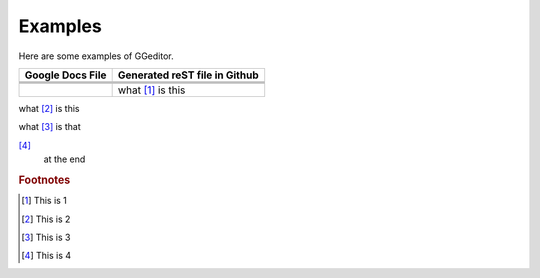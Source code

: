 
Examples
########

Here are some examples of GGeditor.


+----------------+-----------------------------+
|Google Docs File|Generated reST file in Github|
+================+=============================+
+----------------+-----------------------------+
+----------------+-----------------------------+
+----------------+-----------------------------+
|                |what [#f1]_                  |
|                |is this                      |
+----------------+-----------------------------+

what [#f2]_
is this

what [#f3]_
is that


.. image:: Examples/img_1.png
   :height: 94 px
   :width: 124 px
[#f4]_
 at the end

.. rubric:: Footnotes
.. [#f1]  This is 1
.. [#f2]  This is 2
.. [#f3]  This is 3
.. [#f4]  This is 4
